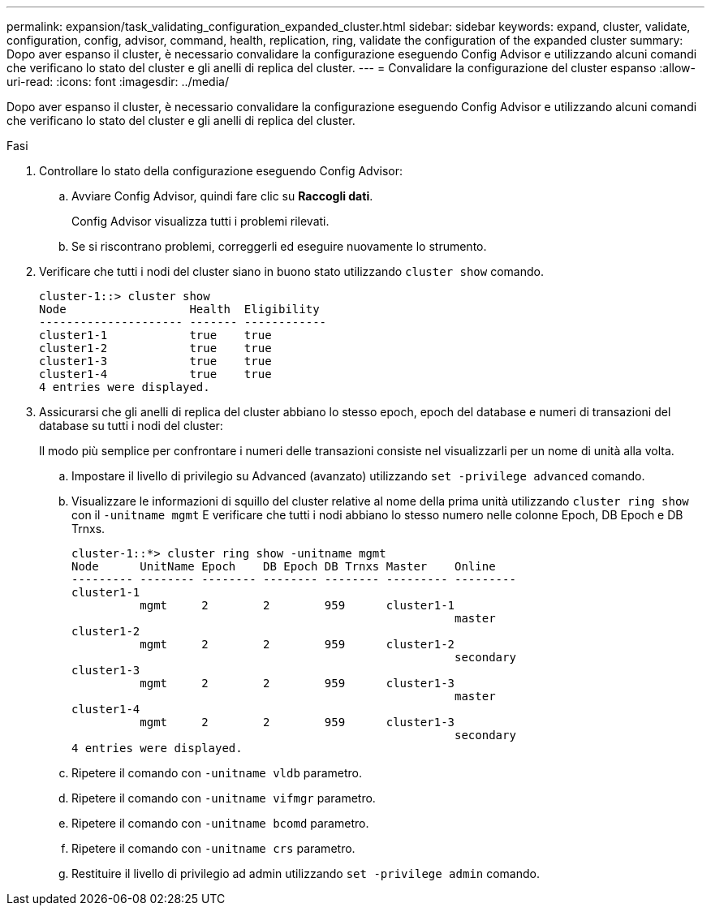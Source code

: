 ---
permalink: expansion/task_validating_configuration_expanded_cluster.html 
sidebar: sidebar 
keywords: expand, cluster, validate, configuration, config, advisor, command, health, replication, ring, validate the configuration of the expanded cluster 
summary: Dopo aver espanso il cluster, è necessario convalidare la configurazione eseguendo Config Advisor e utilizzando alcuni comandi che verificano lo stato del cluster e gli anelli di replica del cluster. 
---
= Convalidare la configurazione del cluster espanso
:allow-uri-read: 
:icons: font
:imagesdir: ../media/


[role="lead"]
Dopo aver espanso il cluster, è necessario convalidare la configurazione eseguendo Config Advisor e utilizzando alcuni comandi che verificano lo stato del cluster e gli anelli di replica del cluster.

.Fasi
. Controllare lo stato della configurazione eseguendo Config Advisor:
+
.. Avviare Config Advisor, quindi fare clic su *Raccogli dati*.
+
Config Advisor visualizza tutti i problemi rilevati.

.. Se si riscontrano problemi, correggerli ed eseguire nuovamente lo strumento.


. Verificare che tutti i nodi del cluster siano in buono stato utilizzando `cluster show` comando.
+
[listing]
----
cluster-1::> cluster show
Node                  Health  Eligibility
--------------------- ------- ------------
cluster1-1            true    true
cluster1-2            true    true
cluster1-3            true    true
cluster1-4            true    true
4 entries were displayed.
----
. Assicurarsi che gli anelli di replica del cluster abbiano lo stesso epoch, epoch del database e numeri di transazioni del database su tutti i nodi del cluster:
+
Il modo più semplice per confrontare i numeri delle transazioni consiste nel visualizzarli per un nome di unità alla volta.

+
.. Impostare il livello di privilegio su Advanced (avanzato) utilizzando `set -privilege advanced` comando.
.. Visualizzare le informazioni di squillo del cluster relative al nome della prima unità utilizzando `cluster ring show` con il `-unitname mgmt` E verificare che tutti i nodi abbiano lo stesso numero nelle colonne Epoch, DB Epoch e DB Trnxs.
+
[listing]
----
cluster-1::*> cluster ring show -unitname mgmt
Node      UnitName Epoch    DB Epoch DB Trnxs Master    Online
--------- -------- -------- -------- -------- --------- ---------
cluster1-1
          mgmt     2        2        959      cluster1-1
                                                        master
cluster1-2
          mgmt     2        2        959      cluster1-2
                                                        secondary
cluster1-3
          mgmt     2        2        959      cluster1-3
                                                        master
cluster1-4
          mgmt     2        2        959      cluster1-3
                                                        secondary
4 entries were displayed.
----
.. Ripetere il comando con `-unitname vldb` parametro.
.. Ripetere il comando con `-unitname vifmgr` parametro.
.. Ripetere il comando con `-unitname bcomd` parametro.
.. Ripetere il comando con `-unitname crs` parametro.
.. Restituire il livello di privilegio ad admin utilizzando `set -privilege admin` comando.



